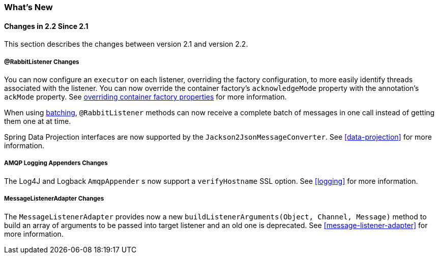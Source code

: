 [[whats-new]]
=== What's New

==== Changes in 2.2 Since 2.1

This section describes the changes between version 2.1 and version 2.2.

===== @RabbitListener Changes

You can now configure an `executor` on each listener, overriding the factory configuration, to more easily identify threads associated with the listener.
You can now override the container factory's `acknowledgeMode` property with the annotation's `ackMode` property.
See <<listener-property-overrides,overriding container factory properties>> for more information.

When using <<receiving-batch,batching>>, `@RabbitListener` methods can now receive a complete batch of messages in one call instead of getting them one at at time.

Spring Data Projection interfaces are now supported by the `Jackson2JsonMessageConverter`.
See <<data-projection>> for more information.

===== AMQP Logging Appenders Changes

The Log4J and Logback `AmqpAppender` s now support a `verifyHostname` SSL option.
See <<logging>> for more information.

===== MessageListenerAdapter Changes

The `MessageListenerAdapter` provides now a new `buildListenerArguments(Object, Channel, Message)` method  to build an array of arguments to be passed into target listener and an old one is deprecated.
See <<message-listener-adapter>> for more information.
